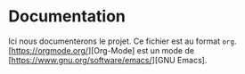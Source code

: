 * Documentation
Ici nous documenterons le projet. Ce fichier est au format =org=. [https://orgmode.org/][Org-Mode] est un mode de [https://www.gnu.org/software/emacs/][GNU Emacs].
